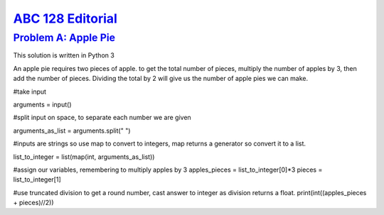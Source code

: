 .. _ABC126:

`ABC 128 Editorial <https://atcoder.jp/contests/abc126>`_
===============================================================


.. _ABC128A:

`Problem A: Apple Pie <https://atcoder.jp/contests/abc128/tasks/abc128_a>`_
^^^^^^^^^^^^^^^^^^^^^^^^^^^^^^^^^^^^^^^^^^^^^^^^^^^^^^^^^^^^^^^^^^^^^^^^^^^^^^^^^^^^^^^

This solution is written in Python 3

An apple pie requires two pieces of apple. to get the total number of pieces, multiply the number of apples by 3, then add the number of pieces. Dividing the total by 2 will give us the number of apple pies we can make.


#take input 

arguments = input()

#split input on space, to separate each number we are given

arguments_as_list = arguments.split(" ")

#inputs are strings so use map to convert to integers, map returns a generator so convert it to a list.

list_to_integer = list(map(int, arguments_as_list))

#assign our variables, remembering to multiply apples by 3
apples_pieces = list_to_integer[0]*3
pieces = list_to_integer[1]

#use truncated division to get a round number, cast answer to integer as division returns a float.
print(int((apples_pieces + pieces)//2))


